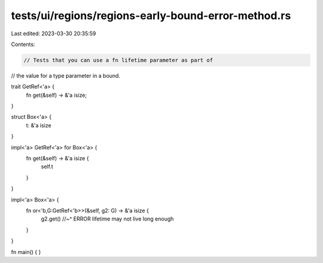 tests/ui/regions/regions-early-bound-error-method.rs
====================================================

Last edited: 2023-03-30 20:35:59

Contents:

.. code-block:: rs

    // Tests that you can use a fn lifetime parameter as part of
// the value for a type parameter in a bound.

trait GetRef<'a> {
    fn get(&self) -> &'a isize;
}

struct Box<'a> {
    t: &'a isize
}

impl<'a> GetRef<'a> for Box<'a> {
    fn get(&self) -> &'a isize {
        self.t
    }
}

impl<'a> Box<'a> {
    fn or<'b,G:GetRef<'b>>(&self, g2: G) -> &'a isize {
        g2.get()
        //~^ ERROR lifetime may not live long enough
    }
}

fn main() {
}


